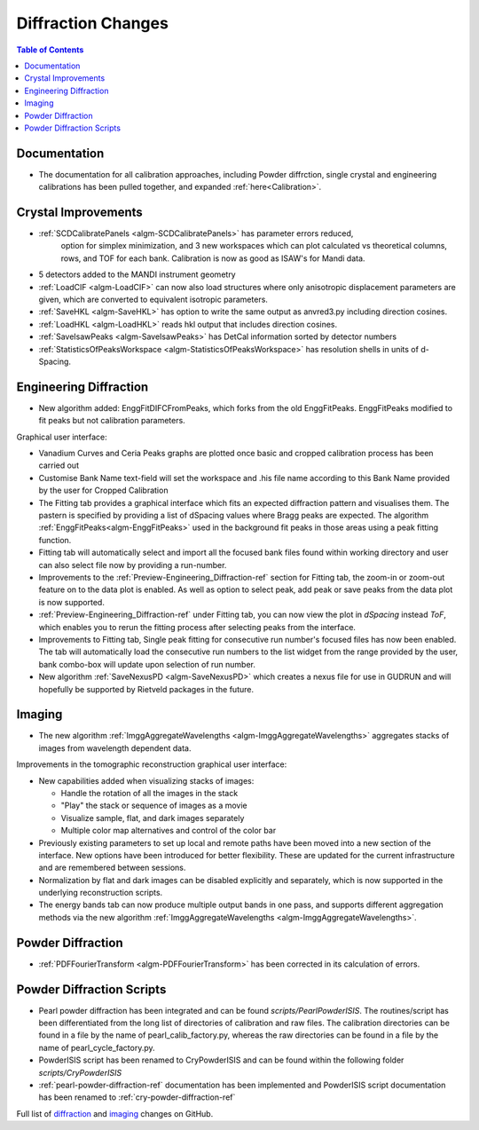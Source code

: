 ===================
Diffraction Changes
===================

.. contents:: Table of Contents
   :local:

Documentation
-------------

- The documentation for all calibration approaches, including Powder diffrction, single crystal and engineering calibrations has been pulled together, and expanded :ref:`here<Calibration>`.

Crystal Improvements
--------------------

- :ref:`SCDCalibratePanels <algm-SCDCalibratePanels>` has parameter errors reduced,
   option for simplex minimization, and 3 new workspaces which can plot calculated 
   vs theoretical columns, rows, and TOF for each bank. Calibration is now as good 
   as ISAW's for Mandi data.
- 5 detectors added to the MANDI instrument geometry
- :ref:`LoadCIF <algm-LoadCIF>` can now also load structures where only anisotropic displacement parameters are given,
  which are converted to equivalent isotropic parameters.
- :ref:`SaveHKL <algm-SaveHKL>` has option to write the same output as anvred3.py including direction cosines.
- :ref:`LoadHKL <algm-LoadHKL>` reads hkl output that includes direction cosines.
- :ref:`SaveIsawPeaks <algm-SaveIsawPeaks>` has DetCal information sorted by detector numbers
- :ref:`StatisticsOfPeaksWorkspace <algm-StatisticsOfPeaksWorkspace>` has resolution shells in units of d-Spacing.


Engineering Diffraction
-----------------------

- New algorithm added: EnggFitDIFCFromPeaks, which forks from the old EnggFitPeaks.
  EnggFitPeaks modified to fit peaks but not calibration parameters.

Graphical user interface:

- Vanadium Curves and Ceria Peaks graphs are plotted once basic and cropped
  calibration process has been carried out
- Customise Bank Name text-field will set the workspace and .his file name
  according to this Bank Name provided by the user for Cropped Calibration
- The Fitting tab provides a graphical interface which fits an expected
  diffraction pattern and visualises them.
  The pastern is specified by providing a list of dSpacing values where Bragg
  peaks are expected. The algorithm :ref:`EnggFitPeaks<algm-EnggFitPeaks>`
  used in the background fit peaks in those areas using a peak fitting function.
- Fitting tab will automatically select and import all the focused bank files
  found within working directory and user can also select file now by providing
  a run-number.

- Improvements to the :ref:`Preview-Engineering_Diffraction-ref` section
  for Fitting tab, the zoom-in or zoom-out feature on to the data plot
  is enabled. As well as option to select peak, add peak or save peaks
  from the data plot is now supported.

- :ref:`Preview-Engineering_Diffraction-ref` under Fitting tab, you can
  now view the plot in `dSpacing` instead `ToF`, which enables you to
  rerun the fitting process after selecting peaks from the interface.

- Improvements to Fitting tab, Single peak fitting for consecutive run
  number's focused files has now been enabled. The tab will automatically load
  the consecutive run numbers to the list widget from the range provided by the
  user, bank combo-box will update upon selection of run number.


- New algorithm :ref:`SaveNexusPD <algm-SaveNexusPD>` which creates a nexus file for use in GUDRUN and will hopefully be supported by Rietveld packages in the future.

Imaging
-------

- The new algorithm :ref:`ImggAggregateWavelengths <algm-ImggAggregateWavelengths>`
  aggregates stacks of images from wavelength dependent data.

Improvements in the tomographic reconstruction graphical user interface:

- New capabilities added when visualizing stacks of images:

  - Handle the rotation of all the images in the stack
  - "Play" the stack or sequence of images as a movie
  - Visualize sample, flat, and dark images separately
  - Multiple color map alternatives and control of the color bar

- Previously existing parameters to set up local and remote paths have
  been moved into a new section of the interface. New options have
  been introduced for better flexibility. These are updated for the
  current infrastructure and are remembered between sessions.

- Normalization by flat and dark images can be disabled explicitly and
  separately, which is now supported in the underlying reconstruction
  scripts.

- The energy bands tab can now produce multiple output bands in one
  pass, and supports different aggregation methods via the new
  algorithm :ref:`ImggAggregateWavelengths
  <algm-ImggAggregateWavelengths>`.


Powder Diffraction
------------------

- :ref:`PDFFourierTransform <algm-PDFFourierTransform>` has been corrected in its calculation of errors.


Powder Diffraction Scripts
--------------------------

- Pearl powder diffraction has been integrated and can be found
  `scripts/PearlPowderISIS`. The routines/script has been differentiated from
  the long list of directories of calibration and raw files. The calibration
  directories can be found in a file by the name of pearl_calib_factory.py,
  whereas the raw directories can be found in a file by the name of
  pearl_cycle_factory.py.

- PowderISIS script has been renamed to CryPowderISIS and can be found within
  the following folder `scripts/CryPowderISIS`

- :ref:`pearl-powder-diffraction-ref` documentation has been implemented and
  PowderISIS script documentation has been renamed to
  :ref:`cry-powder-diffraction-ref`

Full list of `diffraction <http://github.com/mantidproject/mantid/pulls?q=is%3Apr+milestone%3A%22Release+3.7%22+is%3Amerged+label%3A%22Component%3A+Diffraction%22>`_
and
`imaging <http://github.com/mantidproject/mantid/pulls?q=is%3Apr+milestone%3A%22Release+3.7%22+is%3Amerged+label%3A%22Component%3A+Imaging%22>`_ changes on GitHub.
